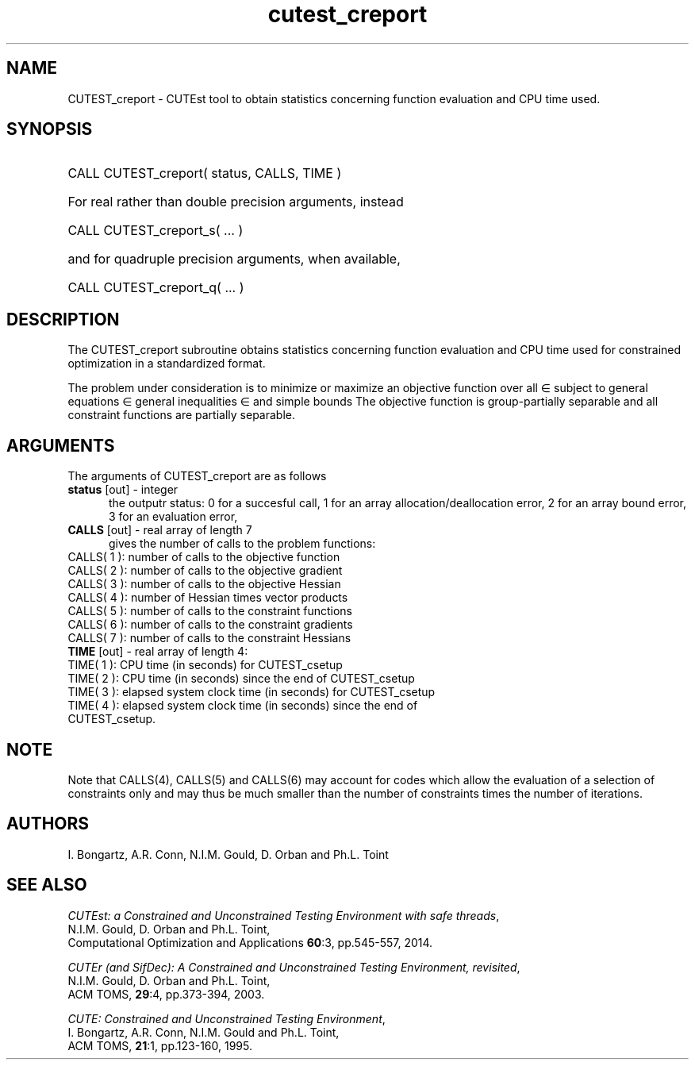 '\" e  @(#)cutest_report v1.0 12/2012;
.TH cutest_creport 3 "15 Aug 2024" "CUTEst user documentation" "CUTEst user documentation"
.SH NAME
CUTEST_creport \- CUTEst tool to obtain statistics concerning function
evaluation and CPU time used.
.SH SYNOPSIS
.HP 1i
CALL CUTEST_creport( status, CALLS, TIME )

.HP 1i
For real rather than double precision arguments, instead

.HP 1i
CALL CUTEST_creport_s( ... )

.HP 1i
and for quadruple precision arguments, when available,

.HP 1i
CALL CUTEST_creport_q( ... )

.SH DESCRIPTION
The CUTEST_creport subroutine obtains statistics concerning function evaluation and CPU
time used for constrained optimization in a standardized format.

The problem under consideration
is to minimize or maximize an objective function
.EQ
f(x)
.EN
over all
.EQ
x
.EN
\(mo
.EQ
R sup n
.EN
subject to
general equations
.EQ
c sub i (x) ~=~ 0,
.EN
.EQ
~(i
.EN
\(mo
.EQ
{ 1 ,..., m sub E } ),
.EN
general inequalities
.EQ
c sub i sup l ~<=~ c sub i (x) ~<=~ c sub i sup u,
.EN
.EQ
~(i
.EN
\(mo
.EQ
{ m sub E + 1 ,..., m }),
.EN
and simple bounds
.EQ
x sup l ~<=~ x ~<=~ x sup u.
.EN
The objective function is group-partially separable
and all constraint functions are partially separable.

.LP
.SH ARGUMENTS
The arguments of CUTEST_creport are as follows
.TP 5
.B status \fP[out] - integer
the outputr status: 0 for a succesful call, 1 for an array
allocation/deallocation error, 2 for an array bound error,
3 for an evaluation error,
.TP
.B CALLS \fP[out] - real array of length 7
gives the number of calls to the problem functions:
.TP 3
CALLS( 1 ): number of calls to the objective function
.TP
CALLS( 2 ): number of calls to the objective gradient
.TP
CALLS( 3 ): number of calls to the objective Hessian
.TP
CALLS( 4 ): number of Hessian times vector products
.TP
CALLS( 5 ): number of calls to the constraint functions
.TP
CALLS( 6 ): number of calls to the constraint gradients
.TP
CALLS( 7 ): number of calls to the constraint Hessians

.TP
.B TIME \fP[out] - real array of length 4:
.TP 3
TIME( 1 ): CPU time (in seconds) for CUTEST_csetup
.TP
TIME( 2 ): CPU time (in seconds) since the end of CUTEST_csetup
.TP
TIME( 3 ): elapsed system clock time (in seconds) for CUTEST_csetup
.TP
TIME( 4 ): elapsed system clock time (in seconds) since the end of CUTEST_csetup.
.LP
.SH NOTE
Note that CALLS(4), CALLS(5) and CALLS(6) may account for codes which allow the
evaluation of a selection of constraints only and may thus be much smaller than
the number of constraints times the number of iterations.
.SH AUTHORS
I. Bongartz, A.R. Conn, N.I.M. Gould, D. Orban and Ph.L. Toint
.SH "SEE ALSO"
\fICUTEst: a Constrained and Unconstrained Testing
Environment with safe threads\fP,
   N.I.M. Gould, D. Orban and Ph.L. Toint,
   Computational Optimization and Applications \fB60\fP:3, pp.545-557, 2014.

\fICUTEr (and SifDec): A Constrained and Unconstrained Testing
Environment, revisited\fP,
   N.I.M. Gould, D. Orban and Ph.L. Toint,
   ACM TOMS, \fB29\fP:4, pp.373-394, 2003.

\fICUTE: Constrained and Unconstrained Testing Environment\fP,
   I. Bongartz, A.R. Conn, N.I.M. Gould and Ph.L. Toint,
   ACM TOMS, \fB21\fP:1, pp.123-160, 1995.
